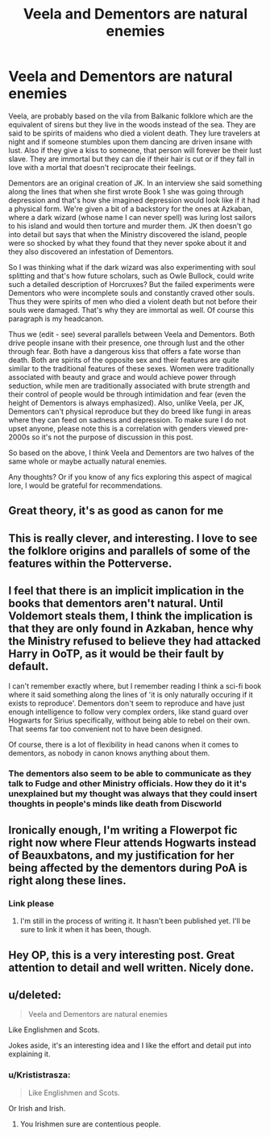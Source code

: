 #+TITLE: Veela and Dementors are natural enemies

* Veela and Dementors are natural enemies
:PROPERTIES:
:Author: I_love_DPs
:Score: 130
:DateUnix: 1621939147.0
:DateShort: 2021-May-25
:FlairText: Discussion/Prompt/Request
:END:
Veela, are probably based on the vila from Balkanic folklore which are the equivalent of sirens but they live in the woods instead of the sea. They are said to be spirits of maidens who died a violent death. They lure travelers at night and if someone stumbles upon them dancing are driven insane with lust. Also if they give a kiss to someone, that person will forever be their lust slave. They are immortal but they can die if their hair is cut or if they fall in love with a mortal that doesn't reciprocate their feelings.

Dementors are an original creation of JK. In an interview she said something along the lines that when she first wrote Book 1 she was going through depression and that's how she imagined depression would look like if it had a physical form. We're given a bit of a backstory for the ones at Azkaban, where a dark wizard (whose name I can never spell) was luring lost sailors to his island and would then torture and murder them. JK then doesn't go into detail but says that when the Ministry discovered the island, people were so shocked by what they found that they never spoke about it and they also discovered an infestation of Dementors.

So I was thinking what if the dark wizard was also experimenting with soul splitting and that's how future scholars, such as Owle Bullock, could write such a detailed description of Horcruxes? But the failed experiments were Dementors who were incomplete souls and constantly craved other souls. Thus they were spirits of men who died a violent death but not before their souls were damaged. That's why they are immortal as well. Of course this paragraph is my headcanon.

Thus we (edit - see) several parallels between Veela and Dementors. Both drive people insane with their presence, one through lust and the other through fear. Both have a dangerous kiss that offers a fate worse than death. Both are spirits of the opposite sex and their features are quite similar to the traditional features of these sexes. Women were traditionally associated with beauty and grace and would achieve power through seduction, while men are traditionally associated with brute strength and their control of people would be through intimidation and fear (even the height of Dementors is always emphasized). Also, unlike Veela, per JK, Dementors can't physical reproduce but they do breed like fungi in areas where they can feed on sadness and depression. To make sure I do not upset anyone, please note this is a correlation with genders viewed pre-2000s so it's not the purpose of discussion in this post.

So based on the above, I think Veela and Dementors are two halves of the same whole or maybe actually natural enemies.

Any thoughts? Or if you know of any fics exploring this aspect of magical lore, I would be grateful for recommendations.


** Great theory, it's as good as canon for me
:PROPERTIES:
:Author: pearloftheocean
:Score: 22
:DateUnix: 1621941013.0
:DateShort: 2021-May-25
:END:


** This is really clever, and interesting. I love to see the folklore origins and parallels of some of the features within the Potterverse.
:PROPERTIES:
:Author: gremilym
:Score: 16
:DateUnix: 1621946125.0
:DateShort: 2021-May-25
:END:


** I feel that there is an implicit implication in the books that dementors aren't natural. Until Voldemort steals them, I think the implication is that they are only found in Azkaban, hence why the Ministry refused to believe they had attacked Harry in OoTP, as it would be their fault by default.

I can't remember exactly where, but I remember reading I think a sci-fi book where it said something along the lines of 'it is only naturally occuring if it exists to reproduce'. Dementors don't seem to reproduce and have just enough intelligence to follow very complex orders, like stand guard over Hogwarts for Sirius specifically, without being able to rebel on their own. That seems far too convenient not to have been designed.

Of course, there is a lot of flexibility in head canons when it comes to dementors, as nobody in canon knows anything about them.
:PROPERTIES:
:Author: greatandmodest
:Score: 14
:DateUnix: 1621954584.0
:DateShort: 2021-May-25
:END:

*** The dementors also seem to be able to communicate as they talk to Fudge and other Ministry officials. How they do it it's unexplained but my thought was always that they could insert thoughts in people's minds like death from Discworld
:PROPERTIES:
:Author: I_love_DPs
:Score: 7
:DateUnix: 1621955929.0
:DateShort: 2021-May-25
:END:


** Ironically enough, I'm writing a Flowerpot fic right now where Fleur attends Hogwarts instead of Beauxbatons, and my justification for her being affected by the dementors during PoA is right along these lines.
:PROPERTIES:
:Author: Asmodeus_Stahl
:Score: 9
:DateUnix: 1621954505.0
:DateShort: 2021-May-25
:END:

*** Link please
:PROPERTIES:
:Author: Deathwing09
:Score: 2
:DateUnix: 1622018114.0
:DateShort: 2021-May-26
:END:

**** I'm still in the process of writing it. It hasn't been published yet. I'll be sure to link it when it has been, though.
:PROPERTIES:
:Author: Asmodeus_Stahl
:Score: 2
:DateUnix: 1622036449.0
:DateShort: 2021-May-26
:END:


** Hey OP, this is a very interesting post. Great attention to detail and well written. Nicely done.
:PROPERTIES:
:Author: AbhiDubabiDhabi
:Score: 7
:DateUnix: 1621949066.0
:DateShort: 2021-May-25
:END:


** u/deleted:
#+begin_quote
  Veela and Dementors are natural enemies
#+end_quote

Like Englishmen and Scots.

Jokes aside, it's an interesting idea and I like the effort and detail put into explaining it.
:PROPERTIES:
:Score: 14
:DateUnix: 1621942770.0
:DateShort: 2021-May-25
:END:

*** u/Krististrasza:
#+begin_quote
  Like Englishmen and Scots.
#+end_quote

Or Irish and Irish.
:PROPERTIES:
:Author: Krististrasza
:Score: 6
:DateUnix: 1621971689.0
:DateShort: 2021-May-26
:END:

**** You Irishmen sure are contentious people.
:PROPERTIES:
:Author: thatgreenbean
:Score: 2
:DateUnix: 1622003976.0
:DateShort: 2021-May-26
:END:
